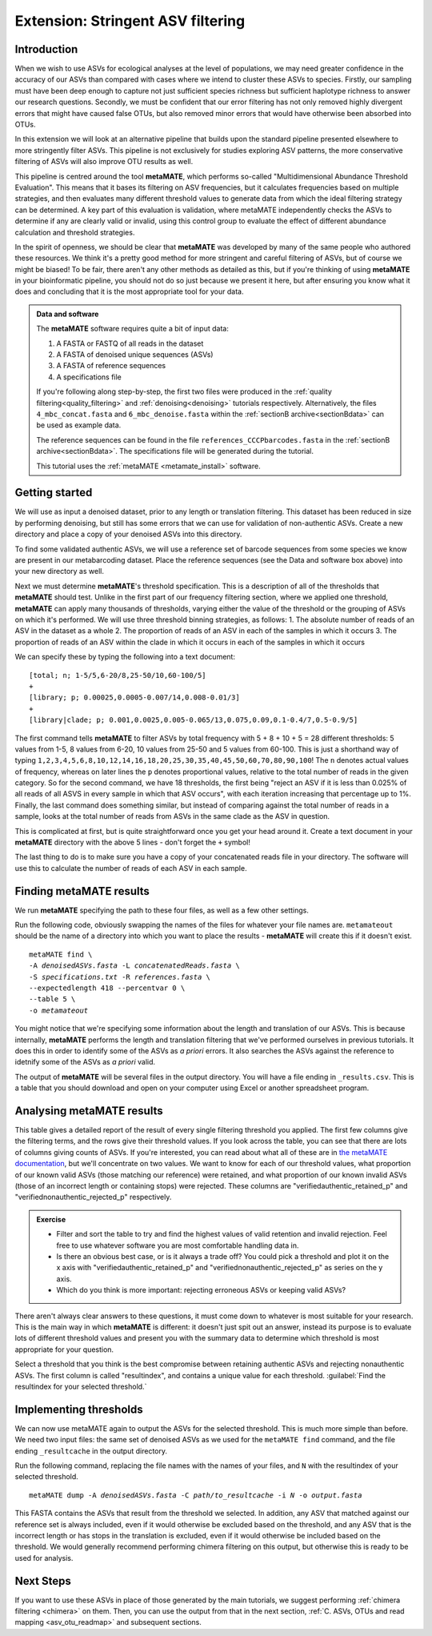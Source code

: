 .. _metamate:

.. role:: var

==================================
Extension: Stringent ASV filtering
==================================

Introduction
============

When we wish to use ASVs for ecological analyses at the level of populations, we may need greater confidence in the accuracy of our ASVs than compared with cases where we intend to cluster these ASVs to species. Firstly, our sampling must have been deep enough to capture not just sufficient species richness but sufficient haplotype richness to answer our research questions. Secondly, we must be confident that our error filtering has not only removed highly divergent errors that might have caused false OTUs, but also removed minor errors that would have otherwise been absorbed into OTUs. 

In this extension we will look at an alternative pipeline that builds upon the standard pipeline presented elsewhere to more stringently filter ASVs. This pipeline is not exclusively for studies exploring ASV patterns, the more conservative filtering of ASVs will also improve OTU results as well.

This pipeline is centred around the tool **metaMATE**, which performs so-called "Multidimensional Abundance Threshold Evaluation". This means that it bases its filtering on ASV frequencies, but it calculates frequencies based on multiple strategies, and then evaluates many different threshold values to generate data from which the ideal filtering strategy can be determined. A key part of this evaluation is validation, where metaMATE independently checks the ASVs to determine if any are clearly valid or invalid, using this control group to evaluate the effect of different abundance calculation and threshold strategies.

In the spirit of openness, we should be clear that **metaMATE** was developed by many of the same people who authored these resources. We think it's a pretty good method for more stringent and careful filtering of ASVs, but of course we might be biased! To be fair, there aren't any other methods as detailed as this, but if you're thinking of using **metaMATE** in your bioinformatic pipeline, you should not do so just because we present it here, but after ensuring you know what it does and concluding that it is the most appropriate tool for your data.

.. admonition:: Data and software
	:class: green
	
	The **metaMATE** software requires quite a bit of input data:
	
	1. A FASTA or FASTQ of all reads in the dataset
	2. A FASTA of denoised unique sequences (ASVs)
	3. A FASTA of reference sequences
	4. A specifications file
	
	If you're following along step-by-step, the first two files were produced in the :ref:`quality filtering<quality_filtering>` and :ref:`denoising<denoising>` tutorials respectively. Alternatively, the files ``4_mbc_concat.fasta`` and ``6_mbc_denoise.fasta`` within the :ref:`sectionB archive<sectionBdata>` can be used as example data.
	
	The reference sequences can be found in the file ``references_CCCPbarcodes.fasta`` in the :ref:`sectionB archive<sectionBdata>`. The specifications file will be generated during the tutorial.
	
	This tutorial uses the :ref:`metaMATE <metamate_install>` software.


Getting started
===============

We will use as input a denoised dataset, prior to any length or translation filtering. This dataset has been reduced in size by performing denoising, but still has some errors that we can use for validation of non-authentic ASVs. Create a new directory and place a copy of your denoised ASVs into this directory.

To find some validated authentic ASVs, we will use a reference set of barcode sequences from some species we know are present in our metabarcoding dataset. Place the reference sequences (see the Data and software box above) into your new directory as well.

Next we must determine **metaMATE**'s threshold specification. This is a description of all of the thresholds that **metaMATE** should test. Unlike in the first part of our frequency filtering section, where we applied one threshold, **metaMATE** can apply many thousands of thresholds, varying either the value of the threshold or the grouping of ASVs on which it's performed. We will use three threshold binning strategies, as follows:
1. The absolute number of reads of an ASV in the dataset as a whole
2. The proportion of reads of an ASV in each of the samples in which it occurs
3. The proportion of reads of an ASV within the clade in which it occurs in each of the samples in which it occurs

We can specify these by typing the following into a text document:

.. parsed-literal::
	
	[total; n; 1-5/5,6-20/8,25-50/10,60-100/5]
	+
	[library; p; 0.00025,0.0005-0.007/14,0.008-0.01/3]
	+
	[library|clade; p; 0.001,0.0025,0.005-0.065/13,0.075,0.09,0.1-0.4/7,0.5-0.9/5]

The first command tells **metaMATE** to filter ASVs by total frequency with 5 + 8 + 10 + 5 = 28 different thresholds: 5 values from 1-5, 8 values from 6-20, 10 values from 25-50 and 5 values from 60-100. This is just a shorthand way of typing ``1,2,3,4,5,6,8,10,12,14,16,18,20,25,30,35,40,45,50,60,70,80,90,100``! The ``n`` denotes actual values of frequency, whereas on later lines the ``p`` denotes proportional values, relative to the total number of reads in the given category. So for the second command, we have 18 thresholds, the first being "reject an ASV if it is less than 0.025% of all reads of all ASVS in every sample in which that ASV occurs", with each iteration increasing that percentage up to 1%. Finally, the last command does something similar, but instead of comparing against the total number of reads in a sample, looks at the total number of reads from ASVs in the same clade as the ASV in question. 

This is complicated at first, but is quite straightforward once you get your head around it. Create a text document in your **metaMATE** directory with the above 5 lines - don't forget the ``+`` symbol!

The last thing to do is to make sure you have a copy of your concatenated reads file in your directory. The software will use this to calculate the number of reads of each ASV in each sample.

Finding metaMATE results
========================

We run **metaMATE** specifying the path to these four files, as well as a few other settings.

Run the following code, obviously swapping the names of the files for whatever your file names are. ``metamateout`` should be the name of a directory into which you want to place the results - **metaMATE** will create this if it doesn't exist.

.. parsed-literal::
	
	metaMATE find \\
	-A :var:`denoisedASVs.fasta` -L :var:`concatenatedReads.fasta` \\
	-S :var:`specifications.txt` -R :var:`references.fasta` \\
	--expectedlength 418 --percentvar 0 \\
	--table 5 \\
	-o :var:`metamateout`

You might notice that we're specifying some information about the length and translation of our ASVs. This is because internally, **metaMATE** performs the length and translation filtering that we've performed ourselves in previous tutorials. It does this in order to identify some of the ASVs as *a priori* errors. It also searches the ASVs against the reference to idetnify some of the ASVs as *a priori* valid. 

The output of **metaMATE** will be several files in the output directory. You will have a file ending in ``_results.csv``. This is a table that you should download and open on your computer using Excel or another spreadsheet program.

Analysing metaMATE results
==========================

This table gives a detailed report of the result of every single filtering threshold you applied. The first few columns give the filtering terms, and the rows give their threshold values. If you look across the table, you can see that there are lots of columns giving counts of ASVs. If you're interested, you can read about what all of these are in `the metaMATE documentation <https://github.com/tjcreedy/metamate#results-find-only>`_, but we'll concentrate on two values. We want to know for each of our threshold values, what proportion of our known valid ASVs (those matching our reference) were retained, and what proportion of our known invalid ASVs (those of an incorrect length or containing stops) were rejected. These columns are "verifiedauthentic_retained_p" and "verifiednonauthentic_rejected_p" respectively. 

.. admonition:: Exercise
	
	* Filter and sort the table to try and find the highest values of valid retention and invalid rejection. Feel free to use whatever software you are most comfortable handling data in.
	* Is there an obvious best case, or is it always a trade off? You could pick a threshold and plot it on the x axis with "verifiedauthentic_retained_p" and "verifiednonauthentic_rejected_p" as series on the y axis.
	* Which do you think is more important: rejecting erroneous ASVs or keeping valid ASVs?

There aren't always clear answers to these questions, it must come down to whatever is most suitable for your research. This is the main way in which **metaMATE** is different: it doesn't just spit out an answer, instead its purpose is to evaluate lots of different threshold values and present you with the summary data to determine which threshold is most appropriate for your question.

Select a threshold that you think is the best compromise between retaining authentic ASVs and rejecting nonauthentic ASVs. The first column is called "resultindex", and contains a unique value for each threshold. :guilabel:`Find the resultindex for your selected threshold.`

Implementing thresholds
=======================

We can now use metaMATE again to output the ASVs for the selected threshold. This is much more simple than before. We need two input files: the same set of denoised ASVs as we used for the ``metaMATE find`` command, and the file ending ``_resultcache`` in the output directory. 

Run the following command, replacing the file names with the names of your files, and ``N`` with the resultindex of your selected threshold.

.. parsed-literal::

	metaMATE dump -A :var:`denoisedASVs.fasta` -C :var:`path/to_resultcache` -i :var:`N` -o :var:`output.fasta`

This FASTA contains the ASVs that result from the threshold we selected. In addition, any ASV that matched against our reference set is always included, even if it would otherwise be excluded based on the threshold, and any ASV that is the incorrect length or has stops in the translation is excluded, even if it would otherwise be included based on the threshold. We would generally recommend performing chimera filtering on this output, but otherwise this is ready to be used for analysis.

Next Steps
==========

If you want to use these ASVs in place of those generated by the main tutorials, we suggest performing :ref:`chimera filtering <chimera>` on them. Then, you can use the output from that in the next section, :ref:`C. ASVs, OTUs and read mapping <asv_otu_readmap>` and subsequent sections.
